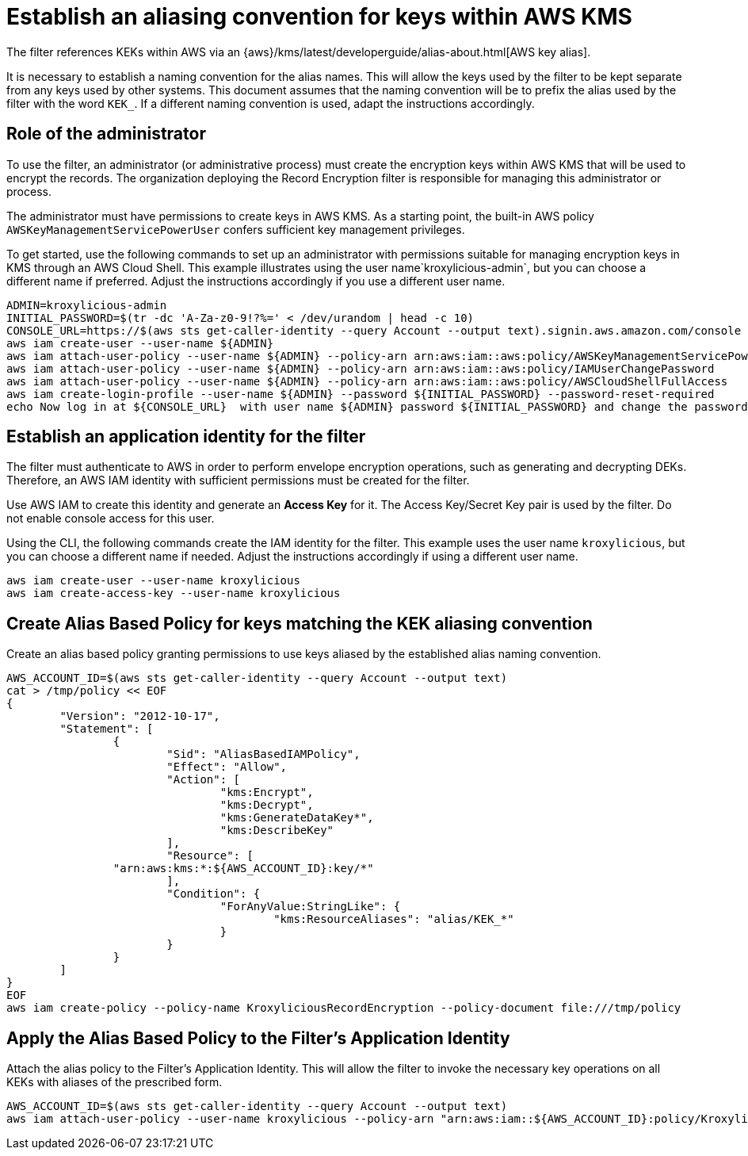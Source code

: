 // file included in the following:
//
// assembly-aws-kms.adoc

[id='con-aws-kms-setup-{context}']
= Establish an aliasing convention for keys within AWS KMS

The filter references KEKs within AWS via an {aws}/kms/latest/developerguide/alias-about.html[AWS key alias].

It is necessary to establish a naming convention for the alias names. This will allow the keys used by the
filter to be kept separate from any keys used by other systems. This document assumes that the naming convention
will be to prefix the alias used by the filter with the word `KEK_`. If a different naming convention is used, adapt
the instructions accordingly.

== Role of the administrator

To use the filter, an administrator (or administrative process) must create the encryption keys within AWS KMS that will be used to encrypt the records.
The organization deploying the Record Encryption filter is responsible for managing this administrator or process.

The administrator must have permissions to create keys in AWS KMS.
As a starting point, the built-in AWS policy `AWSKeyManagementServicePowerUser` confers sufficient key management privileges.

To get started, use the following commands to set up an administrator with permissions suitable for managing encryption keys in KMS through an AWS Cloud Shell.
This example illustrates using the user name`kroxylicious-admin`, but you can choose a different name if preferred.  
Adjust the instructions accordingly if you use a different user name.

[source,shell]
----
ADMIN=kroxylicious-admin
INITIAL_PASSWORD=$(tr -dc 'A-Za-z0-9!?%=' < /dev/urandom | head -c 10)
CONSOLE_URL=https://$(aws sts get-caller-identity --query Account --output text).signin.aws.amazon.com/console
aws iam create-user --user-name ${ADMIN}
aws iam attach-user-policy --user-name ${ADMIN} --policy-arn arn:aws:iam::aws:policy/AWSKeyManagementServicePowerUser
aws iam attach-user-policy --user-name ${ADMIN} --policy-arn arn:aws:iam::aws:policy/IAMUserChangePassword
aws iam attach-user-policy --user-name ${ADMIN} --policy-arn arn:aws:iam::aws:policy/AWSCloudShellFullAccess
aws iam create-login-profile --user-name ${ADMIN} --password ${INITIAL_PASSWORD} --password-reset-required
echo Now log in at ${CONSOLE_URL}  with user name ${ADMIN} password ${INITIAL_PASSWORD} and change the password.
----

== Establish an application identity for the filter

The filter must authenticate to AWS in order to perform envelope encryption operations, such as generating and decrypting DEKs. 
Therefore, an AWS IAM identity with sufficient permissions must be created for the filter.

Use AWS IAM to create this identity and generate an *Access Key* for it. 
The Access Key/Secret Key pair is used by the filter. 
Do not enable console access for this user.

Using the CLI, the following commands create the IAM identity for the filter. 
This example uses the user name `kroxylicious`, but you can choose a different name if needed. 
Adjust the instructions accordingly if using a different user name.

[source,shell]
----
aws iam create-user --user-name kroxylicious
aws iam create-access-key --user-name kroxylicious
----

== Create Alias Based Policy for keys matching the KEK aliasing convention

Create an alias based policy granting permissions to use keys aliased by the established alias naming convention.

[source,shell]
----
AWS_ACCOUNT_ID=$(aws sts get-caller-identity --query Account --output text)
cat > /tmp/policy << EOF
{
	"Version": "2012-10-17",
	"Statement": [
		{
			"Sid": "AliasBasedIAMPolicy",
			"Effect": "Allow",
			"Action": [
				"kms:Encrypt",
				"kms:Decrypt",
				"kms:GenerateDataKey*",
				"kms:DescribeKey"
			],
			"Resource": [
                "arn:aws:kms:*:${AWS_ACCOUNT_ID}:key/*"
			],
			"Condition": {
				"ForAnyValue:StringLike": {
					"kms:ResourceAliases": "alias/KEK_*"
				}
			}
		}
	]
}
EOF
aws iam create-policy --policy-name KroxyliciousRecordEncryption --policy-document file:///tmp/policy
----

== Apply the Alias Based Policy to the Filter's Application Identity

Attach the alias policy to the Filter's Application Identity.  This will allow the filter to invoke the
necessary key operations on all KEKs with aliases of the prescribed form.

[source,shell]
----
AWS_ACCOUNT_ID=$(aws sts get-caller-identity --query Account --output text)
aws iam attach-user-policy --user-name kroxylicious --policy-arn "arn:aws:iam::${AWS_ACCOUNT_ID}:policy/KroxyliciousRecordEncryption"
----
